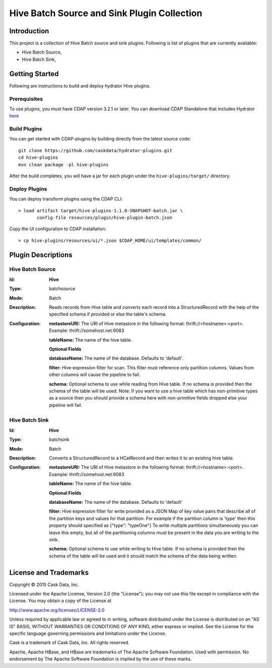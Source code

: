============================================
Hive Batch Source and Sink Plugin Collection
============================================

Introduction
============

This project is a collection of Hive Batch source and sink plugins. Following is list of plugins that are currently available:

- Hive Batch Source,
- Hive Batch Sink,

Getting Started
===============

Following are instructions to build and deploy hydrator Hive plugins.

Prerequisites
-------------

To use plugins, you must have CDAP version 3.2.1 or later. You can download CDAP Standalone that includes Hydrator `here <http://cask.co/downloads>`__

Build Plugins
-------------

You can get started with CDAP-plugins by building directly from the latest source code::

  git clone https://github.com/caskdata/hydrator-plugins.git
  cd hive-plugins
  mvn clean package -pl hive-plugins

After the build completes, you will have a jar for each plugin under the
``hive-plugins/target/`` directory.

Deploy Plugins
--------------

You can deploy transform plugins using the CDAP CLI::

  > load artifact target/hive-plugins-1.1.0-SNAPSHOT-batch.jar \
         config-file resources/plugin/hive-plugin-batch.json

Copy the UI configuration to CDAP installation::

  > cp hive-plugins/resources/ui/*.json $CDAP_HOME/ui/templates/common/

Plugin Descriptions
===================

Hive Batch Source
--------------------

:Id:
      **Hive**
:Type:
      batchsource
:Mode:
      Batch
:Description:
      Reads records from Hive table and converts each record into a StructuredRecord with the help
      of the specified schema if provided or else the table's schema.
:Configuration:
    **metastoreURI:** The URI of Hive metastore in the following format: thrift://<hostname>:<port>.
    Example: thrift://somehost.net:9083

    **tableName:** The name of the hive table.

    **Optional Fields**

    **databaseName:** The name of the database. Defaults to 'default'.

    **filter:** Hive expression filter for scan. This filter must reference only partition columns.
    Values from other columns will cause the pipeline to fail.

    **schema:** Optional schema to use while reading from Hive table. If no schema is provided then the schema of the
    table will be used. Note: If you want to use a hive table which has non-primitive types as a source then you
    should provide a schema here with non-primitive fields dropped else your pipeline will fail.

Hive Batch Sink
------------------

:Id:
      **Hive**
:Type:
      batchsink
:Mode:
      Batch
:Description:
      Converts a StructuredRecord to a HCatRecord and then writes it to an existing hive table.
:Configuration:
    **metastoreURI:** The URI of Hive metastore in the following format: thrift://<hostname>:<port>.
    Example: thrift://somehost.net:9083

    **tableName:** The name of the hive table.

    **Optional Fields**

    **databaseName:** The name of the database. Defaults to 'default'

    **filter:** Hive expression filter for write provided as a JSON Map of key value pairs that describe all of the
    partition keys and values for that partition. For example if the partition column is 'type' then this property
    should specified as {"type": "typeOne"}
    To write multiple partitions simultaneously you can leave this empty, but all of the partitioning columns must
    be present in the data you are writing to the sink.

    **schema:** Optional schema to use while writing to Hive table. If no schema is provided then the schema of the
    table will be used and it should match the schema of the data being written.

License and Trademarks
======================

Copyright © 2015 Cask Data, Inc.

Licensed under the Apache License, Version 2.0 (the "License"); you may not use this file except
in compliance with the License. You may obtain a copy of the License at

http://www.apache.org/licenses/LICENSE-2.0

Unless required by applicable law or agreed to in writing, software distributed under the
License is distributed on an "AS IS" BASIS, WITHOUT WARRANTIES OR CONDITIONS OF ANY KIND,
either express or implied. See the License for the specific language governing permissions
and limitations under the License.

Cask is a trademark of Cask Data, Inc. All rights reserved.

Apache, Apache HBase, and HBase are trademarks of The Apache Software Foundation. Used with
permission. No endorsement by The Apache Software Foundation is implied by the use of these marks.
